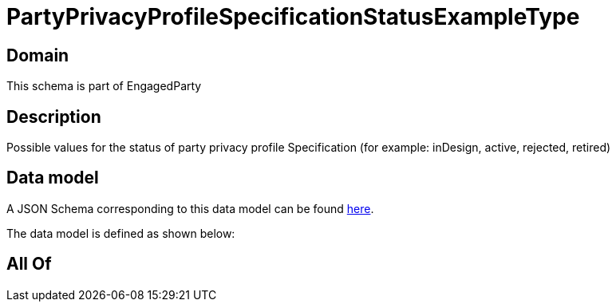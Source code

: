 = PartyPrivacyProfileSpecificationStatusExampleType

[#domain]
== Domain

This schema is part of EngagedParty

[#description]
== Description

Possible values for the status of party privacy profile Specification (for example: inDesign, active, rejected, retired)


[#data_model]
== Data model

A JSON Schema corresponding to this data model can be found https://tmforum.org[here].

The data model is defined as shown below:


[#all_of]
== All Of

